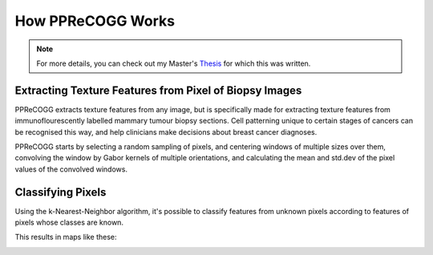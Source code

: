 How PPReCOGG Works
==================

.. note:: For more details, you can check out my Master's Thesis_ 
            for which this was written.

.. _Thesis: _static/260528685_Szymborski_Joseph_Experimental_Medicine_thesis.pdf

Extracting Texture Features from Pixel of Biopsy Images
-------------------------------------------------------
PPReCOGG extracts texture features from any image, but is specifically made for
extracting texture features from immunoflourescently labelled mammary tumour
biopsy sections. Cell patterning unique to certain stages of cancers can be
recognised this way, and help clinicians make decisions about breast cancer
diagnoses.

PPReCOGG starts by selecting a random sampling of pixels, and centering windows
of multiple sizes over them, convolving the window by Gabor kernels of multiple
orientations, and calculating the mean and std.dev of the pixel values of the 
convolved windows.

.. image:: _static/gabor_diagram.png

Classifying Pixels
------------------
Using the k-Nearest-Neighbor algorithm, it's possible to classify features from 
unknown pixels according to features of pixels whose classes are known.

This results in maps like these:

.. image:: _static/pprecogg_results.png
